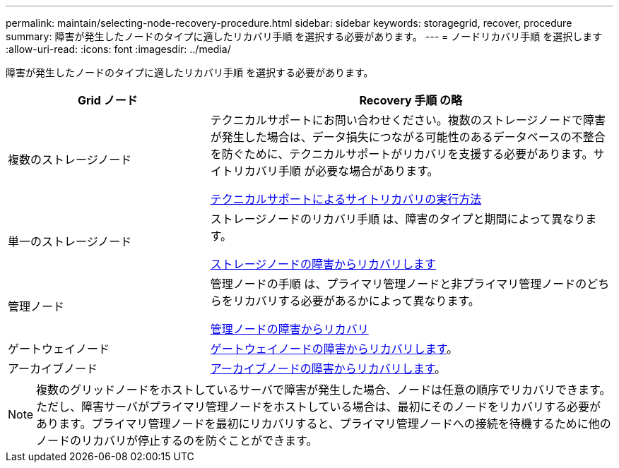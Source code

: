 ---
permalink: maintain/selecting-node-recovery-procedure.html 
sidebar: sidebar 
keywords: storagegrid, recover, procedure 
summary: 障害が発生したノードのタイプに適したリカバリ手順 を選択する必要があります。 
---
= ノードリカバリ手順 を選択します
:allow-uri-read: 
:icons: font
:imagesdir: ../media/


[role="lead"]
障害が発生したノードのタイプに適したリカバリ手順 を選択する必要があります。

[cols="1a,2a"]
|===
| Grid ノード | Recovery 手順 の略 


 a| 
複数のストレージノード
 a| 
テクニカルサポートにお問い合わせください。複数のストレージノードで障害が発生した場合は、データ損失につながる可能性のあるデータベースの不整合を防ぐために、テクニカルサポートがリカバリを支援する必要があります。サイトリカバリ手順 が必要な場合があります。

xref:how-site-recovery-is-performed-by-technical-support.adoc[テクニカルサポートによるサイトリカバリの実行方法]



 a| 
単一のストレージノード
 a| 
ストレージノードのリカバリ手順 は、障害のタイプと期間によって異なります。

xref:recovering-from-storage-node-failures.adoc[ストレージノードの障害からリカバリします]



 a| 
管理ノード
 a| 
管理ノードの手順 は、プライマリ管理ノードと非プライマリ管理ノードのどちらをリカバリする必要があるかによって異なります。

xref:recovering-from-admin-node-failures.adoc[管理ノードの障害からリカバリ]



 a| 
ゲートウェイノード
 a| 
xref:recovering-from-gateway-node-failures.adoc[ゲートウェイノードの障害からリカバリします]。



 a| 
アーカイブノード
 a| 
xref:recovering-from-archive-node-failures.adoc[アーカイブノードの障害からリカバリします]。

|===

NOTE: 複数のグリッドノードをホストしているサーバで障害が発生した場合、ノードは任意の順序でリカバリできます。ただし、障害サーバがプライマリ管理ノードをホストしている場合は、最初にそのノードをリカバリする必要があります。プライマリ管理ノードを最初にリカバリすると、プライマリ管理ノードへの接続を待機するために他のノードのリカバリが停止するのを防ぐことができます。
